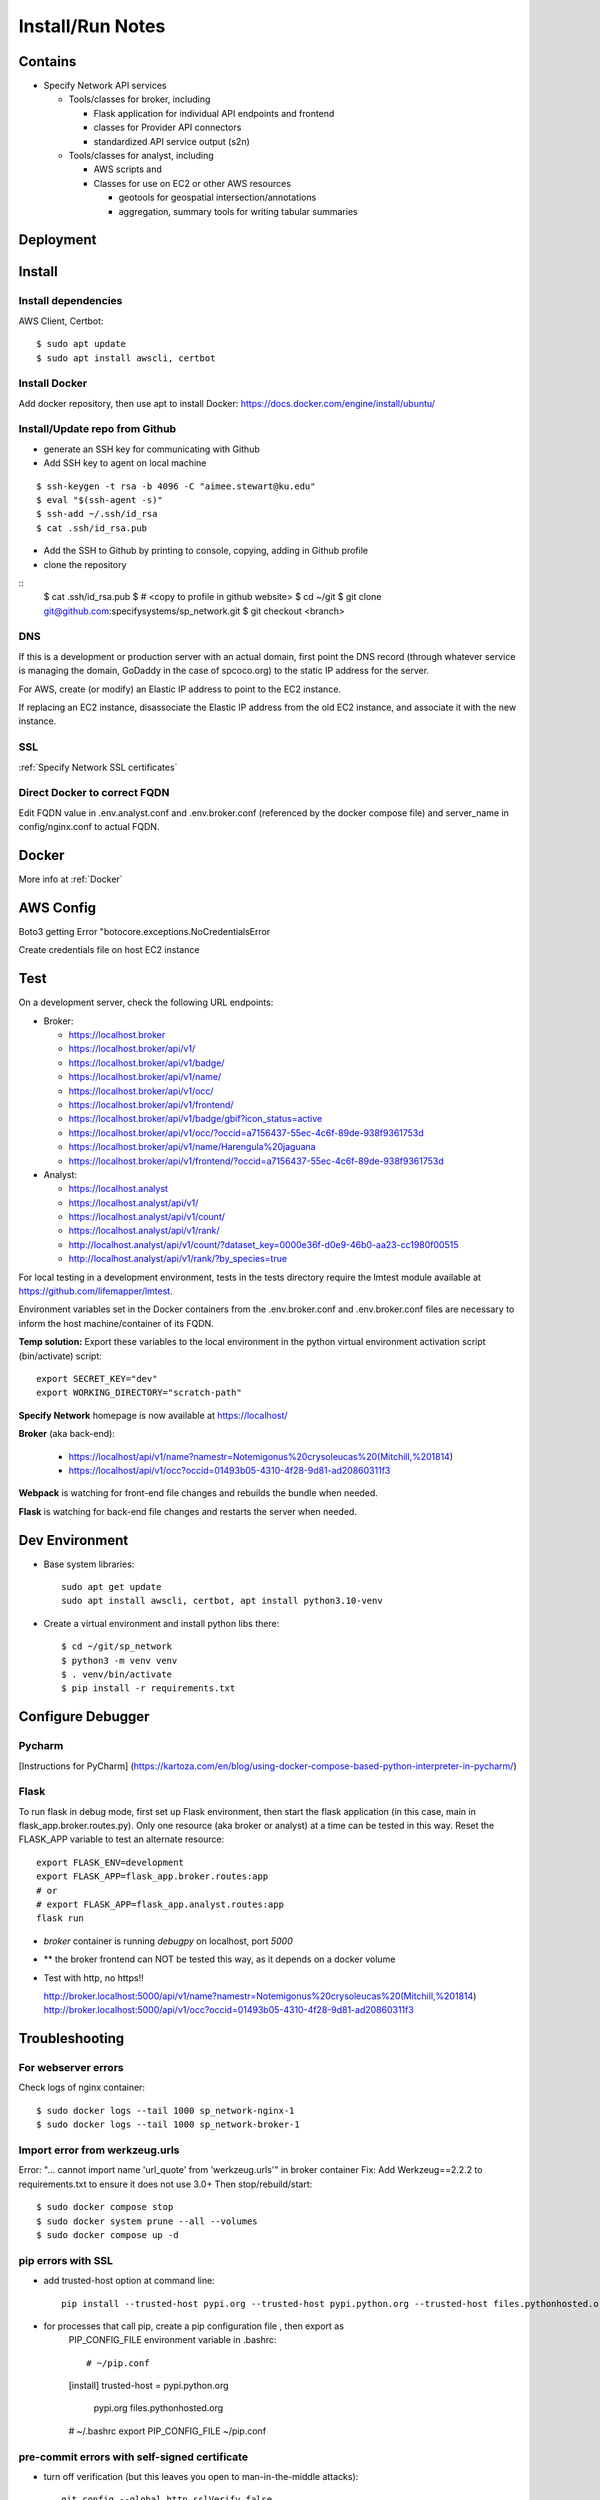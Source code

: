 Install/Run Notes
#########################

Contains
============

* Specify Network API services

  * Tools/classes for broker, including

    * Flask application for individual API endpoints and frontend
    * classes for Provider API connectors
    * standardized API service output (s2n)

  * Tools/classes for analyst, including

    * AWS scripts and
    * Classes for use on EC2 or other AWS resources

      * geotools for geospatial intersection/annotations
      * aggregation, summary tools for writing tabular summaries

Deployment
===================================

Install
======================================

Install dependencies
---------------------------------------

AWS Client, Certbot::

    $ sudo apt update
    $ sudo apt install awscli, certbot


Install Docker
---------------------------------------

Add docker repository, then use apt to install Docker:
https://docs.docker.com/engine/install/ubuntu/

Install/Update repo from Github
---------------------------------------

* generate an SSH key for communicating with Github
* Add SSH key to agent on local machine

::

    $ ssh-keygen -t rsa -b 4096 -C "aimee.stewart@ku.edu"
    $ eval "$(ssh-agent -s)"
    $ ssh-add ~/.ssh/id_rsa
    $ cat .ssh/id_rsa.pub

* Add the SSH to Github by printing to console, copying, adding in Github profile
* clone the repository

::
    $ cat .ssh/id_rsa.pub
    $ # <copy to profile in github website>
    $ cd ~/git
    $ git clone git@github.com:specifysystems/sp_network.git
    $ git checkout <branch>

DNS
----------------------

If this is a development or production server with an actual domain, first point the
DNS record (through whatever service is managing the domain, GoDaddy in the case of
spcoco.org) to the static IP address for the server.

For AWS, create (or modify) an Elastic IP address to point to the EC2 instance.

If replacing an EC2 instance, disassociate the Elastic IP address from the old EC2
instance, and associate it with the new instance.

SSL
-----------------------------------
:ref:`Specify Network SSL certificates`


Direct Docker to correct FQDN
------------------------------------

Edit FQDN value in .env.analyst.conf and .env.broker.conf (referenced by the docker
compose file) and server_name in config/nginx.conf to actual FQDN.


Docker
=================================

More info at :ref:`Docker`

AWS Config
================

Boto3 getting Error "botocore.exceptions.NoCredentialsError

Create credentials file on host EC2 instance

Test
===========================
On a development server, check the following URL endpoints:

* Broker:

  * https://localhost.broker
  * https://localhost.broker/api/v1/

  * https://localhost.broker/api/v1/badge/
  * https://localhost.broker/api/v1/name/
  * https://localhost.broker/api/v1/occ/
  * https://localhost.broker/api/v1/frontend/

  * https://localhost.broker/api/v1/badge/gbif?icon_status=active
  * https://localhost.broker/api/v1/occ/?occid=a7156437-55ec-4c6f-89de-938f9361753d
  * https://localhost.broker/api/v1/name/Harengula%20jaguana
  * https://localhost.broker/api/v1/frontend/?occid=a7156437-55ec-4c6f-89de-938f9361753d

* Analyst:

  * https://localhost.analyst
  * https://localhost.analyst/api/v1/

  * https://localhost.analyst/api/v1/count/
  * https://localhost.analyst/api/v1/rank/

  * http://localhost.analyst/api/v1/count/?dataset_key=0000e36f-d0e9-46b0-aa23-cc1980f00515
  * http://localhost.analyst/api/v1/rank/?by_species=true

For local testing in a development environment, tests in the tests directory
require the lmtest module available at https://github.com/lifemapper/lmtest.

Environment variables set in the Docker containers from the .env.broker.conf and
.env.broker.conf files are necessary to inform the host machine/container of its FQDN.

**Temp solution:** Export these variables to the local environment in the python
virtual environment activation script (bin/activate) script::

    export SECRET_KEY="dev"
    export WORKING_DIRECTORY="scratch-path"


**Specify Network** homepage is now available at https://localhost/

**Broker** (aka back-end):

   * https://localhost/api/v1/name?namestr=Notemigonus%20crysoleucas%20(Mitchill,%201814)
   * https://localhost/api/v1/occ?occid=01493b05-4310-4f28-9d81-ad20860311f3

**Webpack** is watching for front-end file changes and rebuilds the bundle when
needed.

**Flask** is watching for back-end file changes and restarts the server when
needed.

Dev Environment
==========================

* Base system libraries::

    sudo apt get update
    sudo apt install awscli, certbot, apt install python3.10-venv

* Create a virtual environment and install python libs there::

    $ cd ~/git/sp_network
    $ python3 -m venv venv
    $ . venv/bin/activate
    $ pip install -r requirements.txt


Configure Debugger
========================================

Pycharm
------------------
[Instructions for PyCharm]
(https://kartoza.com/en/blog/using-docker-compose-based-python-interpreter-in-pycharm/)

Flask
-------------------------------------------

To run flask in debug mode, first set up Flask environment, then start the flask
application (in this case, main in flask_app.broker.routes.py).  Only one resource
(aka broker or analyst) at a time can be tested in this way.
Reset the FLASK_APP variable to test an alternate resource::

    export FLASK_ENV=development
    export FLASK_APP=flask_app.broker.routes:app
    # or
    # export FLASK_APP=flask_app.analyst.routes:app
    flask run

* `broker` container is running `debugpy` on localhost, port `5000`
* ** the broker frontend can NOT be tested this way, as it depends on a docker volume

* Test with http, no https!!

  http://broker.localhost:5000/api/v1/name?namestr=Notemigonus%20crysoleucas%20(Mitchill,%201814)
  http://broker.localhost:5000/api/v1/occ?occid=01493b05-4310-4f28-9d81-ad20860311f3

Troubleshooting
======================================


For webserver errors
-----------------------

Check logs of nginx container::

    $ sudo docker logs --tail 1000 sp_network-nginx-1
    $ sudo docker logs --tail 1000 sp_network-broker-1


Import error from werkzeug.urls
--------------------------------------

Error: "... cannot import name 'url_quote' from 'werkzeug.urls'" in broker container
Fix: Add Werkzeug==2.2.2 to requirements.txt to ensure it does not use 3.0+
Then stop/rebuild/start::

    $ sudo docker compose stop
    $ sudo docker system prune --all --volumes
    $ sudo docker compose up -d


pip errors with SSL
-------------------------------------------

* add trusted-host option at command line::

    pip install --trusted-host pypi.org --trusted-host pypi.python.org --trusted-host files.pythonhosted.org ~/git/lmpy

* for processes that call pip, create a pip configuration file , then export as
    PIP_CONFIG_FILE environment variable in .bashrc::

    # ~/pip.conf
    [install]
    trusted-host = pypi.python.org
                   pypi.org
                   files.pythonhosted.org

    # ~/.bashrc
    export PIP_CONFIG_FILE ~/pip.conf

pre-commit errors with self-signed certificate
---------------------------------------------------------

* turn off verification (but this leaves you open to man-in-the-middle attacks)::

    git config --global http.sslVerify false

  * turn on again with::

    git config --global http.sslVerify true


pre-commit build errors
--------------------------------------

* Errors installing toml, Poetry, dependencies of isort.
  * Updated .pre-commit-config.yaml isort version to latest,
     https://github.com/PyCQA/isort, fixed build


Dependencies:
==============

Schema openapi3==1.1.0


TODO:
============

Add swagger doc generation for APIs